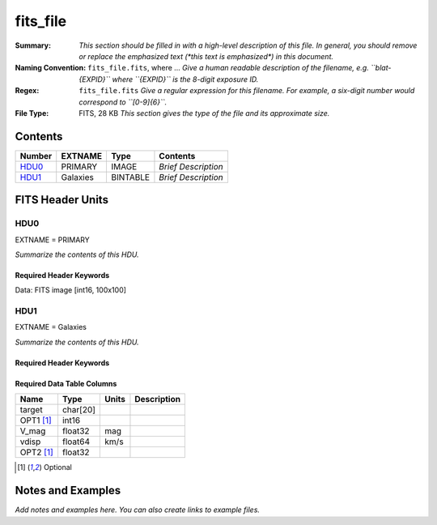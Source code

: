 =========
fits_file
=========

:Summary: *This section should be filled in with a high-level description of
    this file. In general, you should remove or replace the emphasized text
    (\*this text is emphasized\*) in this document.*
:Naming Convention: ``fits_file.fits``, where ... *Give a human readable
    description of the filename, e.g. ``blat-{EXPID}`` where ``{EXPID}``
    is the 8-digit exposure ID.*
:Regex: ``fits_file.fits`` *Give a regular expression for this filename.
    For example, a six-digit number would correspond to ``[0-9]{6}``.*
:File Type: FITS, 28 KB  *This section gives the type of the file
    and its approximate size.*

Contents
========

====== ======== ======== ===================
Number EXTNAME  Type     Contents
====== ======== ======== ===================
HDU0_  PRIMARY  IMAGE    *Brief Description*
HDU1_  Galaxies BINTABLE *Brief Description*
====== ======== ======== ===================


FITS Header Units
=================

HDU0
----

EXTNAME = PRIMARY

*Summarize the contents of this HDU.*

Required Header Keywords
~~~~~~~~~~~~~~~~~~~~~~~~

.. collapse:: Required Header Keywords Table

    .. rst-class:: keywords

    ============ ============= ==== ====================================
    KEY          Example Value Type Comment
    ============ ============= ==== ====================================
    NAXIS1 100                 int
    NAXIS2 100                 int
    BSCALE 1                   int
    BZERO        32768         int  Data are really unsigned 16-bit int.
    OPTKEY1 [1]_ Optional      str
    OPTKEY2 [1]_ 123456        str
    ============ ============= ==== ====================================

Data: FITS image [int16, 100x100]

HDU1
----

EXTNAME = Galaxies

*Summarize the contents of this HDU.*

Required Header Keywords
~~~~~~~~~~~~~~~~~~~~~~~~

.. collapse:: Required Header Keywords Table

    .. rst-class:: keywords

    ====== ============= ==== =====================
    KEY    Example Value Type Comment
    ====== ============= ==== =====================
    NAXIS1 32            int  length of dimension 1
    NAXIS2 3             int  length of dimension 2
    ====== ============= ==== =====================

Required Data Table Columns
~~~~~~~~~~~~~~~~~~~~~~~~~~~

.. rst-class:: columns

========= ======== ===== ===========
Name      Type     Units Description
========= ======== ===== ===========
target    char[20]
OPT1 [1]_ int16
V_mag     float32  mag
vdisp     float64  km/s
OPT2 [1]_ float32
========= ======== ===== ===========

.. [1] Optional

Notes and Examples
==================

*Add notes and examples here.  You can also create links to example files.*
